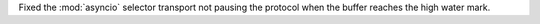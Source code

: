 Fixed the :mod:`asyncio` selector transport not pausing the protocol when the buffer reaches the high water mark.
